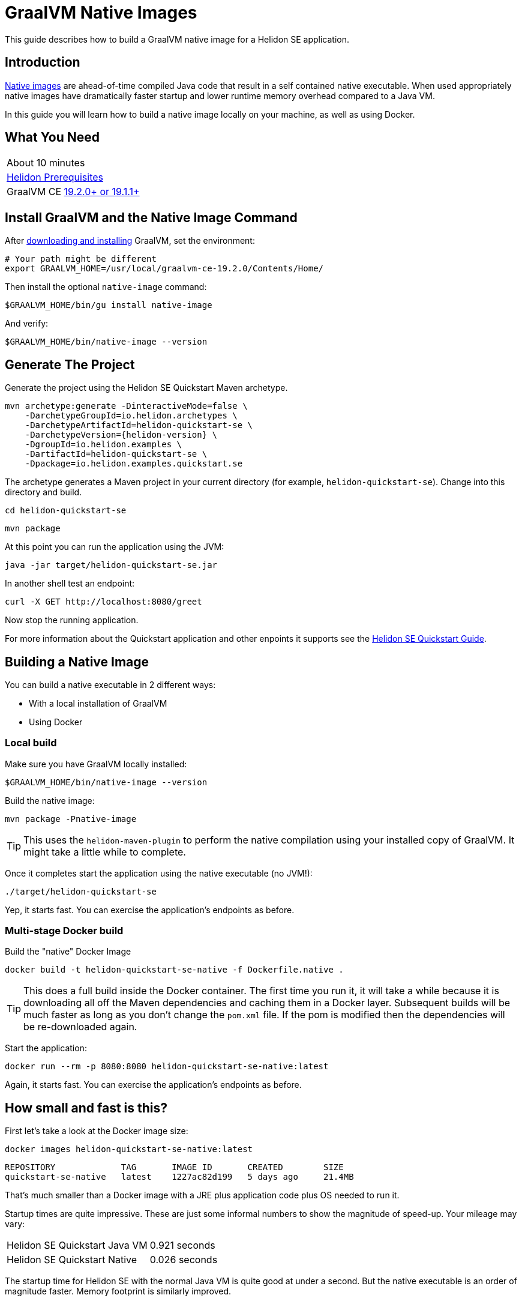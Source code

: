 ///////////////////////////////////////////////////////////////////////////////

    Copyright (c) 2019 Oracle and/or its affiliates. All rights reserved.

    Licensed under the Apache License, Version 2.0 (the "License");
    you may not use this file except in compliance with the License.
    You may obtain a copy of the License at

        http://www.apache.org/licenses/LICENSE-2.0

    Unless required by applicable law or agreed to in writing, software
    distributed under the License is distributed on an "AS IS" BASIS,
    WITHOUT WARRANTIES OR CONDITIONS OF ANY KIND, either express or implied.
    See the License for the specific language governing permissions and
    limitations under the License.

///////////////////////////////////////////////////////////////////////////////

= GraalVM Native Images
:description: Helidon SE Native Images
:keywords: helidon, guide, graalvm
:helidon-tag: https://github.com/oracle/helidon/tree/{helidon-version}
:quickstart-example: {helidon-tag}/examples/quickstarts/helidon-quickstart-se
:docker-multi-stage-url: https://docs.docker.com/develop/develop-images/multistage-build/
:openjdk-docker-217: https://github.com/docker-library/openjdk/issues/217

This guide describes how to build a GraalVM native image for a Helidon SE application.

== Introduction

https://www.graalvm.org/docs/reference-manual/aot-compilation/[Native images] are ahead-of-time compiled Java code that result in a self
contained native executable. When used appropriately native images have dramatically faster
startup and lower runtime memory overhead compared to a Java VM.

In this guide you will learn how to build a native image locally on your machine, as well as using Docker.

== What You Need

|===
|About 10 minutes
| <<about/03_prerequisites.adoc,Helidon Prerequisites>>
| GraalVM CE https://github.com/oracle/graal/releases[19.2.0+ or 19.1.1+]
|===

== Install GraalVM and the Native Image Command

After https://github.com/oracle/graal/releases[downloading and installing] GraalVM, set the environment:

[source,bash]
----
# Your path might be different
export GRAALVM_HOME=/usr/local/graalvm-ce-19.2.0/Contents/Home/
----

Then install the optional `native-image` command:

[source,bash]
----
$GRAALVM_HOME/bin/gu install native-image
----

And verify:

[source,bash]
----
$GRAALVM_HOME/bin/native-image --version
----

== Generate The Project

Generate the project using the Helidon SE Quickstart Maven archetype.

[source,bash,subs="attributes+"]
----
mvn archetype:generate -DinteractiveMode=false \
    -DarchetypeGroupId=io.helidon.archetypes \
    -DarchetypeArtifactId=helidon-quickstart-se \
    -DarchetypeVersion={helidon-version} \
    -DgroupId=io.helidon.examples \
    -DartifactId=helidon-quickstart-se \
    -Dpackage=io.helidon.examples.quickstart.se
----

The archetype generates a Maven project in your current directory
(for example, `helidon-quickstart-se`). Change into this directory and build.

[source,bash]
----
cd helidon-quickstart-se
----

[source,bash]
----
mvn package
----

At this point you can run the application using the JVM:

[source,bash]
----
java -jar target/helidon-quickstart-se.jar
----

In another shell test an endpoint:

[source,bash]
----
curl -X GET http://localhost:8080/greet
----

Now stop the running application.

For more information about the Quickstart application and other enpoints it supports see the
<<guides/02_quickstart-se.adoc,Helidon SE Quickstart Guide>>.

== Building a Native Image

You can build a native executable in 2 different ways:

* With a local installation of GraalVM
* Using Docker

=== Local build

Make sure you have GraalVM locally installed:

[source,bash]
----
$GRAALVM_HOME/bin/native-image --version
----

Build the native image:

[source,bash]
----
mvn package -Pnative-image
----

[TIP]
This uses the `helidon-maven-plugin` to perform the native compilation using your installed
copy of GraalVM. It might take a little while to complete.

Once it completes start the application using the native executable (no JVM!):

[source,bash]
----
./target/helidon-quickstart-se
----

Yep, it starts fast. You can exercise the application's endpoints as before.

=== Multi-stage Docker build

Build the "native" Docker Image

[source,bash]
----
docker build -t helidon-quickstart-se-native -f Dockerfile.native .
----

[TIP]
This does a full build inside the Docker container. The first
time you run it, it will take a while because it is downloading all
off the Maven dependencies and caching them in a Docker layer.
Subsequent builds will be much faster as long as you don't change
the `pom.xml` file. If the pom is modified then the dependencies
will be re-downloaded again.

Start the application:

[source,bash]
----
docker run --rm -p 8080:8080 helidon-quickstart-se-native:latest
----

Again, it starts fast. You can exercise the application's endpoints as before.

== How small and fast is this?

First let's take a look at the Docker image size:

[source,bash]
----
docker images helidon-quickstart-se-native:latest
----

----
REPOSITORY             TAG       IMAGE ID       CREATED        SIZE
quickstart-se-native   latest    1227ac82d199   5 days ago     21.4MB
----

That's much smaller than a Docker image with a JRE plus
application code plus OS needed to run it.

Startup times are quite impressive. These are just some informal numbers
to show the magnitude of speed-up. Your mileage may vary:

|===
|Helidon SE Quickstart Java VM|0.921 seconds
|Helidon SE Quickstart Native|0.026 seconds
|===

The startup time for Helidon SE with the normal Java VM is quite good
at under a second. But the native executable is an order of magnitude
faster. Memory footprint is similarly improved.

== When should I use Native Images?

Native images are ideal for applications with high horizontally scalability where the ability
to rapidly scale out to numerous instances is important.

That said, native images do have some https://github.com/oracle/graal/blob/master/substratevm/LIMITATIONS.md[limitations],
and for long running applications where startup and footprint are less of a priority, the Java SE
HotSpot VM might be more appropriate.

== What about Helidon MP?

Currently GraalVM native image support is only available for Helidon SE.

